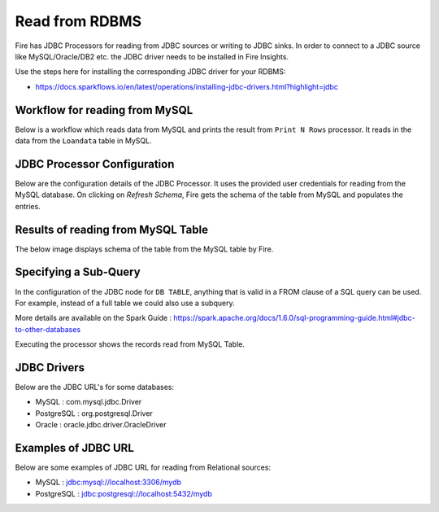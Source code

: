 Read from RDBMS
=======================

Fire has JDBC Processors for reading from JDBC sources or writing to JDBC sinks. In order to connect to a JDBC source like MySQL/Oracle/DB2 etc. the JDBC driver needs to be installed in Fire Insights. 

Use the steps here for installing the corresponding JDBC driver for your RDBMS:

- https://docs.sparkflows.io/en/latest/operations/installing-jdbc-drivers.html?highlight=jdbc


Workflow for reading from MySQL
--------------------------------

Below is a workflow which reads data from MySQL and prints the result from ``Print N Rows`` processor. It reads in the data from the ``Loandata`` table in MySQL.

.. figure:: ../../_assets/user-guide/read-jdbc-wf.png
   :alt: JDBC Workflowt
   :width: 60%
   
   
JDBC Processor Configuration
----------------------------

Below are the configuration details of the JDBC Processor. It uses the provided user credentials for reading from the MySQL database. On clicking on `Refresh Schema`, Fire gets the schema of the table from MySQL and populates the entries.

.. figure:: ../../_assets/user-guide/JDBCNodeConfiguration1.png
   :alt: JDBC Processor Dialog
   :width: 60%
   
Results of reading from MySQL Table
------------------------------------

The below image displays schema of the table from the MySQL table by Fire.

.. figure:: ../../_assets/user-guide/JDBCShemaRefresh1.png
   :alt: JDBC Get Schema
   :width: 60%

Specifying a Sub-Query
----------------------

In the configuration of the JDBC node for ``DB TABLE``, anything that is valid in a FROM clause of a SQL query can be used. For example, instead of a full table we could also use a subquery.

 
More details are available on the Spark Guide : https://spark.apache.org/docs/1.6.0/sql-programming-guide.html#jdbc-to-other-databases


Executing the processor shows the records read from MySQL Table.

.. figure:: ../../_assets/user-guide/ResultJDBC1.png
   :alt: JDBC Result Output
   :width: 60%
   

JDBC Drivers
-------------

Below are the JDBC URL's for some databases:

* MySQL : com.mysql.jdbc.Driver
* PostgreSQL : org.postgresql.Driver
* Oracle : oracle.jdbc.driver.OracleDriver

Examples of JDBC URL
----------------

Below are some examples of JDBC URL for reading from Relational sources:

* MySQL : jdbc:mysql://localhost:3306/mydb
* PostgreSQL : jdbc:postgresql://localhost:5432/mydb

